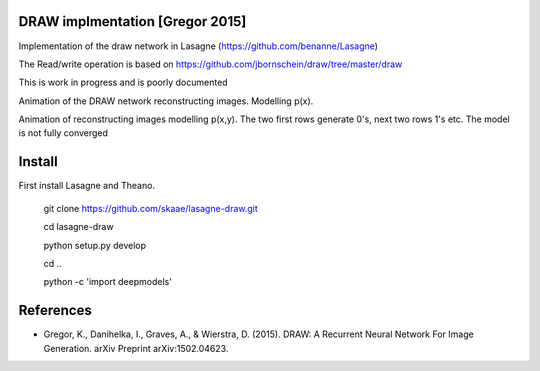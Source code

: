 DRAW implmentation [Gregor 2015]
=======
Implementation of the draw network in Lasagne (https://github.com/benanne/Lasagne)



The Read/write operation is based on https://github.com/jbornschein/draw/tree/master/draw


This is work in progress and is poorly documented


Animation of the DRAW network reconstructing images. Modelling p(x).


.. image:: https://raw.githubusercontent.com/skaae/lasagne-draw/master/animaion.gif
    :alt: DRAW animation
    :width: 679
    :height: 781
    :align: center


Animation of reconstructing images modelling p(x,y). The two first rows generate
0's, next two rows 1's etc. The model is not fully converged

.. image:: https://raw.githubusercontent.com/skaae/lasagne-draw/master/animaion_cond.gif
    :alt: DRAW animation
    :width: 679
    :height: 781
    :align: center


Install
=========
First install Lasagne and Theano.


    git clone https://github.com/skaae/lasagne-draw.git

    cd lasagne-draw

    python setup.py develop

    cd ..

    python -c 'import deepmodels'


References
=========


* Gregor, K., Danihelka, I., Graves, A., & Wierstra, D. (2015). DRAW: A Recurrent Neural Network For Image Generation. arXiv Preprint arXiv:1502.04623.
